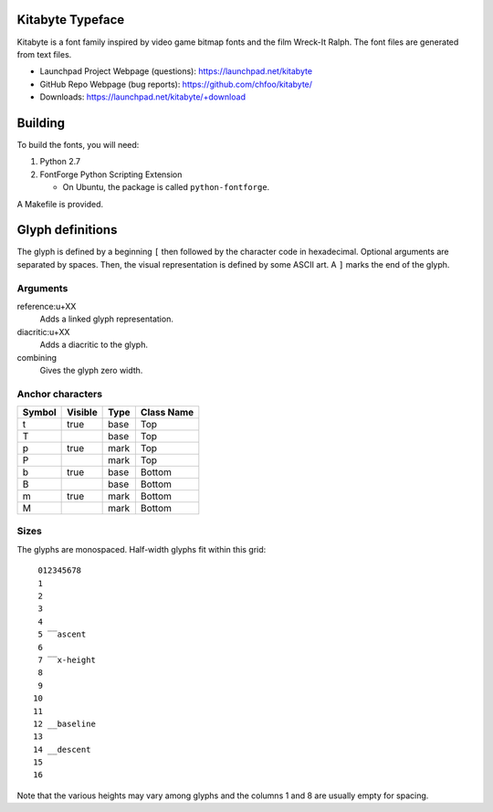 Kitabyte Typeface
=================

.. image:: https://raw.github.com/chfoo/kitabyte/master/KitabyteRegularSpecimen.png
    :alt: Font specimen.

Kitabyte is a font family inspired by video game bitmap fonts and the
film Wreck-It Ralph. The font files are generated from text files.

* Launchpad Project Webpage (questions): https://launchpad.net/kitabyte
* GitHub Repo Webpage (bug reports): https://github.com/chfoo/kitabyte/ 
* Downloads: https://launchpad.net/kitabyte/+download


Building
========

To build the fonts, you will need:

1. Python 2.7
2. FontForge Python Scripting Extension

   * On Ubuntu, the package is called ``python-fontforge``.

A Makefile is provided.


Glyph definitions
=================

The glyph is defined by a beginning ``[`` then followed by the character
code in hexadecimal. Optional arguments are separated by spaces. Then,
the visual representation is defined by some ASCII art. A ``]`` marks
the end of the glyph.


Arguments
+++++++++

reference:u+XX
    Adds a linked glyph representation.

diacritic:u+XX
    Adds a diacritic to the glyph.

combining
    Gives the glyph zero width.


Anchor characters
+++++++++++++++++

====== ======= ==== ==========
Symbol Visible Type Class Name
====== ======= ==== ==========
t      true    base Top
T              base Top
p      true    mark Top
P              mark Top
b      true    base Bottom
B              base Bottom
m      true    mark Bottom
M              mark Bottom
====== ======= ==== ==========


Sizes
+++++

The glyphs are monospaced. Half-width glyphs fit within this grid::

     012345678
     1
     2
     3
     4
     5 ‾‾ascent
     6
     7 ‾‾x-height
     8
     9
    10
    11
    12 __baseline
    13
    14 __descent
    15
    16

Note that the various heights may vary among glyphs and the columns 1 and 8 are usually empty for spacing.
